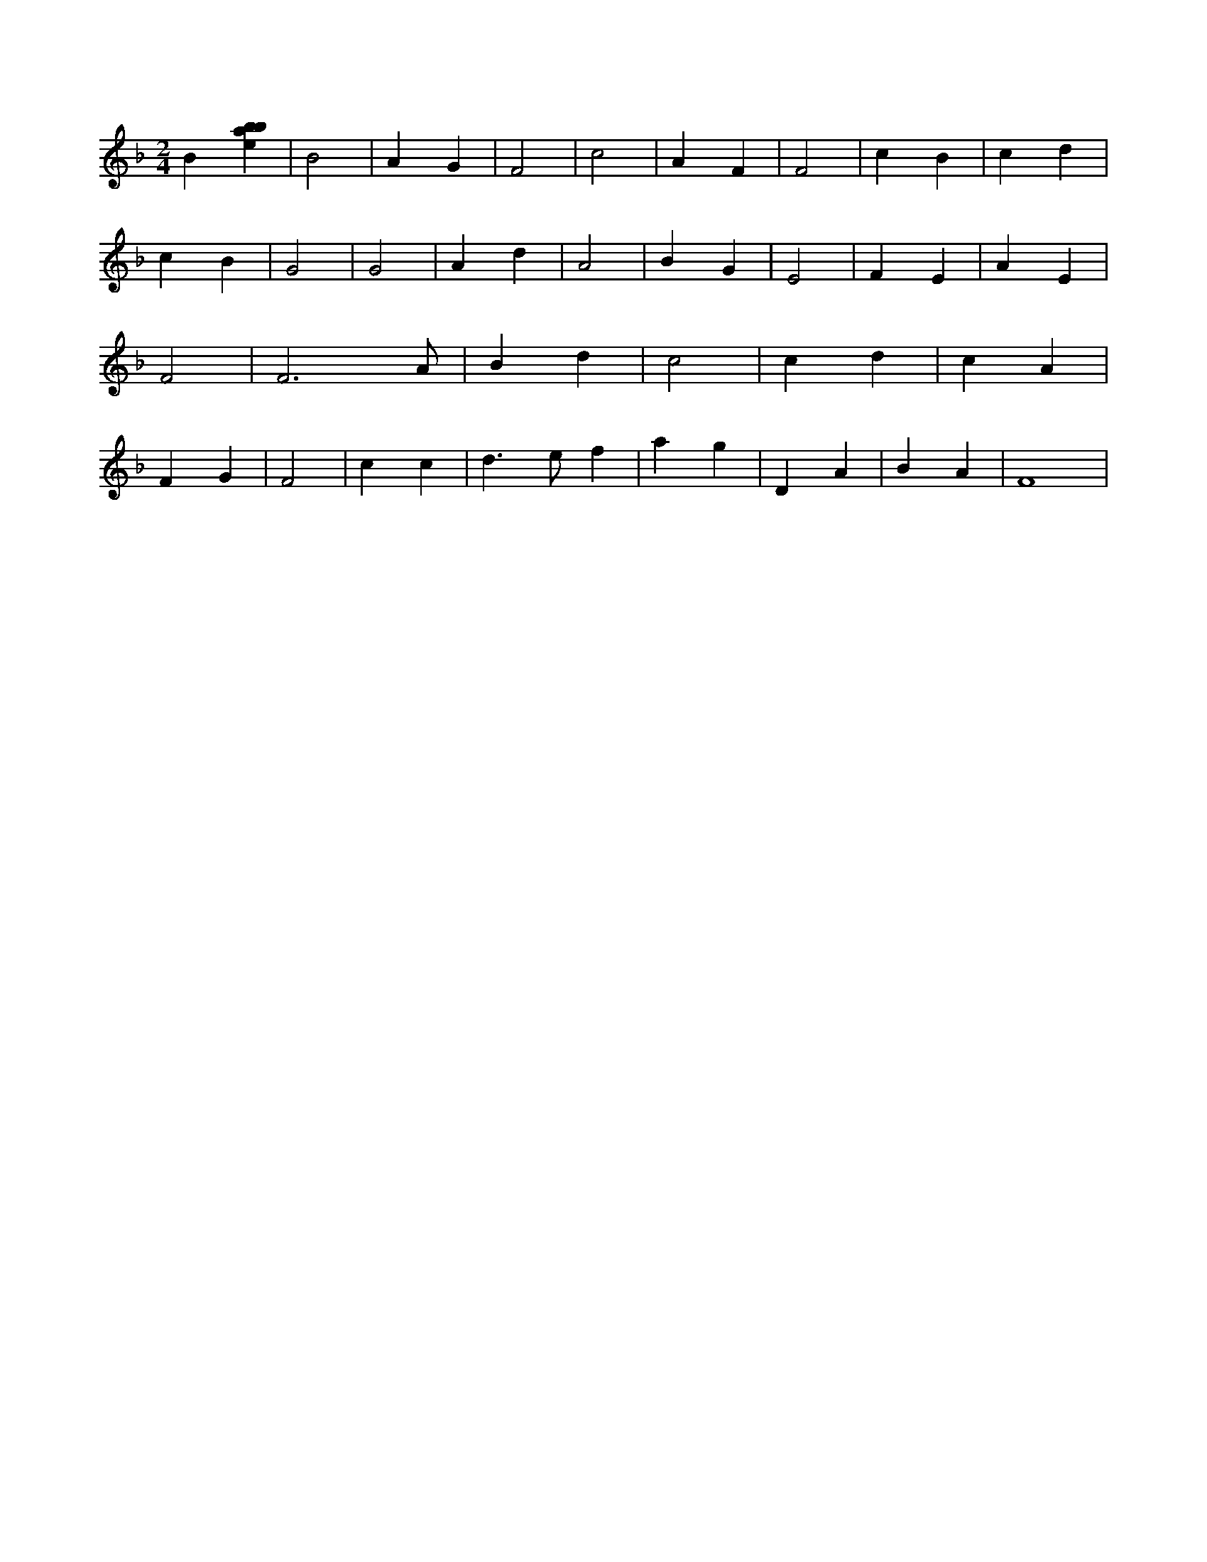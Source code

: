 X:764
L:1/4
M:2/4
K:Fclef
B [ebab] | B2 | A G | F2 | c2 | A F | F2 | c B | c d | c B | G2 | G2 | A d | A2 | B G | E2 | F E | A E | F2 | F3 /2 A/2 | B d | c2 | c d | c A | F G | F2 | c c | d > e f | a g | D A | B A | F4 |
